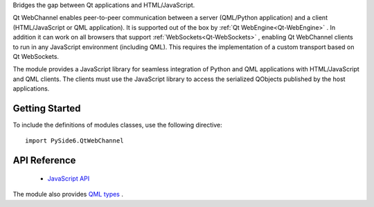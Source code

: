 Bridges the gap between Qt applications and HTML/JavaScript.

Qt WebChannel enables peer-to-peer communication between a server (QML/Python
application) and a client (HTML/JavaScript or QML application). It is supported
out of the box by :ref:`Qt WebEngine<Qt-WebEngine>` . In addition it can work
on all browsers that support :ref:`WebSockets<Qt-WebSockets>` , enabling Qt
WebChannel clients to run in any JavaScript environment (including QML). This
requires the implementation of a custom transport based on Qt WebSockets.

The module provides a JavaScript library for seamless integration of Python and
QML applications with HTML/JavaScript and QML clients. The clients must use the
JavaScript library to access the serialized QObjects published by the host
applications.

Getting Started
^^^^^^^^^^^^^^^

To include the definitions of modules classes, use the following
directive:

::

    import PySide6.QtWebChannel

API Reference
^^^^^^^^^^^^^

    * `JavaScript API <https://doc.qt.io/qt-6/qtwebchannel-javascript.html>`_

The module also provides `QML types <http://doc.qt.io/qt-6/qtwebchannel-qmlmodule.html>`_ .

